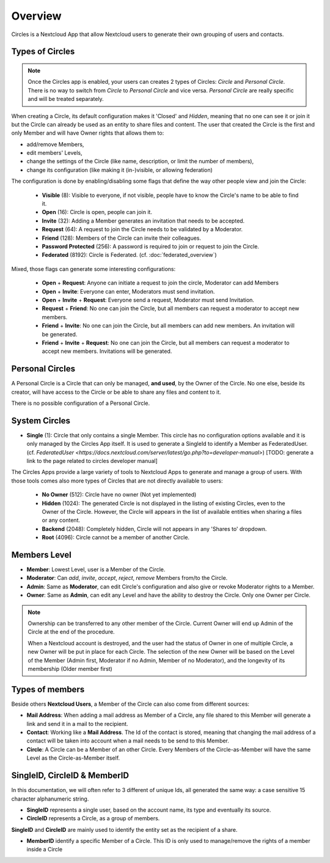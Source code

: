 ========
Overview
========

Circles is a Nextcloud App that allow Nextcloud users to generate their own grouping of users and contacts.



Types of Circles
^^^^^^^^^^^^^^^^

.. note::
 Once the Circles app is enabled, your users can creates 2 types of Circles: `Circle` and `Personal Circle`.
 There is no way to switch from `Circle` to `Personal Circle` and vice versa.
 `Personal Circle` are really specific and will be treated separately.


When creating a Circle, its default configuration makes it 'Closed' and `Hidden`, meaning that no one
can see it or join it but the Circle can already be used as an entity to share files and content.
The user that created the Circle is the first and only Member and will have Owner rights that allows them to:

- add/remove Members,
- edit members' Levels,
- change the settings of the Circle (like name, description, or limit the number of members),
- change its configuration (like making it (in-)visible, or allowing federation)

.. _app_overview_type_circles:

The configuration is done by enabling/disabling some flags that define the way other people view and join the Circle:

 - **Visible** (8): Visible to everyone, if not visible, people have to know the Circle's name to be able to find
   it.

 - **Open** (16): Circle is open, people can join it.

 - **Invite** (32): Adding a Member generates an invitation that needs to be accepted.

 - **Request** (64): A request to join the Circle needs to be validated by a Moderator.

 - **Friend** (128): Members of the Circle can invite their colleagues.

 - **Password Protected** (256): A password is required to join or request to join the Circle.

 - **Federated** (8192): Circle is Federated. (cf. :doc:`federated_overview`)

Mixed, those flags can generate some interesting configurations:

 - **Open** + **Request**: Anyone can initiate a request to join the circle, Moderator can add Members

 - **Open** + **Invite**: Everyone can enter, Moderators must send invitation.

 - **Open** + **Invite** + **Request**: Everyone send a request, Moderator must send Invitation.

 - **Request** + **Friend**: No one can join the Circle, but all members can request a moderator to accept
   new members.

 - **Friend** + **Invite**: No one can join the Circle, but all members can add new members. An invitation
   will be generated.

 - **Friend** + **Invite** + **Request**: No one can join the Circle, but all members can request a moderator
   to accept new members. Invitations will be generated.


Personal Circles
^^^^^^^^^^^^^^^^

A Personal Circle is a Circle that can only be managed, **and used**, by the Owner of the Circle. No one
else, beside its creator, will have access to the Circle or be able to share any files and content to it.

There is no possible configuration of a Personal Circle.


System Circles
^^^^^^^^^^^^^^


- **Single** (1): Circle that only contains a single Member. This circle has no configuration options available
  and it is only managed by the Circles App itself. It is used to generate a SingleId to identify a Member
  as FederatedUser.
  (cf. `FederatedUser <https://docs.nextcloud.com/server/latest/go.php?to=developer-manual>`)
  [TODO: generate a link to the page related to circles developer manual]

The Circles Apps provide a large variety of tools to Nextcloud Apps to generate and manage a group of users.
With those tools comes also more types of Circles that are not directly available to users:

 - **No Owner** (512): Circle have no owner (Not yet implemented)

 - **Hidden** (1024): The generated Circle is not displayed in the listing of existing Circles, even to the
   Owner of the Circle. However, the Circle will appears in the list of available entities when sharing a
   files or any content.

 - **Backend** (2048): Completely hidden, Circle will not appears in any 'Shares to' dropdown.

 - **Root** (4096): Circle cannot be a member of another Circle.




.. _app_overview_level_members:

Members Level
^^^^^^^^^^^^^

- **Member**: Lowest Level, user is a Member of the Circle.
- **Moderator**: Can `add`, `invite`, `accept`, `reject`, `remove` Members from/to the Circle.
- **Admin**: Same as **Moderator**, can edit Circle's configuration and also give or revoke Moderator
  rights to a Member.
- **Owner**: Same as **Admin**, can edit any Level and have the ability to destroy the Circle. Only one
  Owner per Circle.

.. note:: Ownership can be transferred to any other member of the Circle. Current Owner will end up Admin
   of the Circle at the end of the procedure.

   When a Nextcloud account is destroyed, and the user had the status of Owner in one of multiple Circle,
   a new Owner will be put in place for each Circle. The selection of the new Owner will be based on the
   Level of the Member (Admin first, Moderator if no Admin, Member of no Moderator), and the longevity of
   its membership (Older member first)



.. _app_overview_type_members:

Types of members
^^^^^^^^^^^^^^^^

Beside others **Nextcloud Users**, a Member of the Circle can also come from different sources:

- **Mail Address**: When adding a mail address as Member of a Circle, any file shared to this Member will
  generate a link and send it in a mail to the recipient.

- **Contact**: Working like a **Mail Address**. The Id of the contact is stored, meaning that changing the mail
  address of a contact will be taken into account when a mail needs to be send to this Member.

- **Circle**: A Circle can be a Member of an other Circle. Every Members of the Circle-as-Member will have the
  same Level as the Circle-as-Member itself.



SingleID, CircleID & MemberID
^^^^^^^^^^^^^^^^^^^^^^^^^^^^^

In this documentation, we will often refer to 3 different of unique Ids, all generated the same way: a case
sensitive 15 character alphanumeric string.

- **SingleID** represents a single user, based on the account name, its type and eventually its source.
- **CircleID** represents a Circle, as a group of members.

**SingleID** and **CircleID** are mainly used to identify the entity set as the recipient of a share.

- **MemberID** identify a specific Member of a Circle. This ID is only used to manage/remove the rights of
  a member inside a Circle
